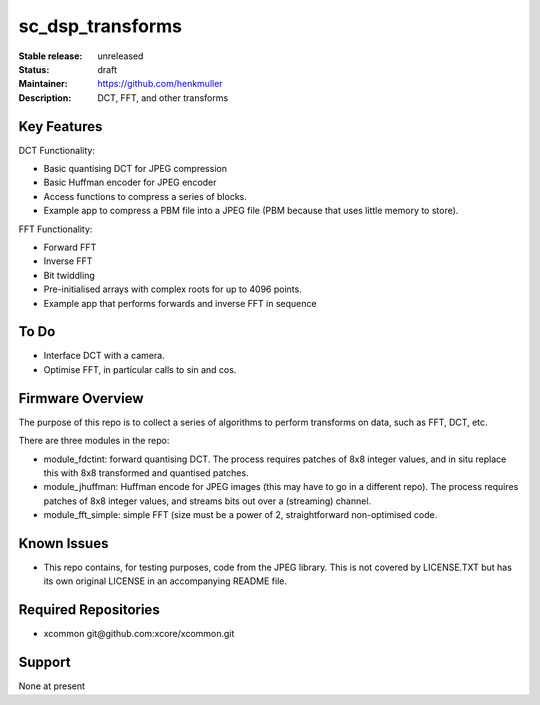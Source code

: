 sc_dsp_transforms
.................

:Stable release:  unreleased

:Status:  draft

:Maintainer:  https://github.com/henkmuller

:Description:  DCT, FFT, and other transforms


Key Features
============

DCT Functionality:

* Basic quantising DCT for JPEG compression
* Basic Huffman encoder for JPEG encoder
* Access functions to compress a series of blocks.
* Example app to compress a PBM file into a JPEG file (PBM because that
  uses little memory to store).

FFT Functionality:

* Forward FFT
* Inverse FFT
* Bit twiddling
* Pre-initialised arrays with complex roots for up to 4096 points.
* Example app that performs forwards and inverse FFT in sequence

To Do
=====

* Interface DCT with a camera.
* Optimise FFT, in particular calls to sin and cos.

Firmware Overview
=================

The purpose of this repo is to collect a series of algorithms to perform
transforms on data, such as FFT, DCT, etc.

There are three modules in the repo:

* module_fdctint: forward quantising DCT.
  The process requires patches of 8x8 integer values, and in situ replace
  this with 8x8 transformed and quantised patches. 

* module_jhuffman: Huffman encode for JPEG images (this may have to go in a
  different repo).
  The process requires patches of 8x8 integer values, and streams bits out
  over a (streaming) channel.

* module_fft_simple: simple FFT (size must be a power of 2, straightforward
  non-optimised code. 

Known Issues
============

* This repo contains, for testing purposes, code from the JPEG library.
  This is not covered by LICENSE.TXT but has its own original LICENSE in an
  accompanying README file.

Required Repositories
=====================

* xcommon git\@github.com:xcore/xcommon.git

Support
=======

None at present
